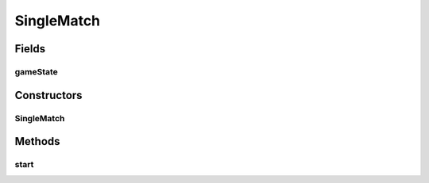 .. java:import:: it.unicam.cs.pa.mastermind.factories BreakerFactory

.. java:import:: it.unicam.cs.pa.mastermind.factories GameViewFactory

.. java:import:: it.unicam.cs.pa.mastermind.factories MakerFactory

.. java:import:: it.unicam.cs.pa.mastermind.players CodeBreaker

.. java:import:: it.unicam.cs.pa.mastermind.players CodeMaker

.. java:import:: it.unicam.cs.pa.mastermind.ui AnsiUtility

.. java:import:: it.unicam.cs.pa.mastermind.ui GameView

SingleMatch
===========

.. java:package:: it.unicam.cs.pa.mastermind.gamecore
   :noindex:

.. java:type:: public class SingleMatch

   \ **Responsabilità**\ : gestione dello svolgimento di una singola partita di gioco.

   :author: Francesco Pio Stelluti, Francesco Coppola

Fields
------
gameState
^^^^^^^^^

.. java:field::  MatchState gameState
   :outertype: SingleMatch

   Oggetto contenente informazioni relative al vincitore della partita in corso.

Constructors
------------
SingleMatch
^^^^^^^^^^^

.. java:constructor:: public SingleMatch(int sequenceLength, int attempts, GameViewFactory viewFactory, BreakerFactory bFactory, MakerFactory mFactory)
   :outertype: SingleMatch

   Costruttore di una singola partita

   :param sequenceLength: relativa alle sequenze di \ ``CodePegs``\  impiegate nella partita.
   :param attempts: massimi per il giocatore Breaker per indovinare.
   :param view: Istanza della particolare implementazione di \ ``InteractionView``\  scelta per l'istanza di partita in corso.
   :param bFactory: istanza della \ ``BreakerFavctory``\  relativa al giocatore \ ``CodeBreaker``\  selezionato per la partita.
   :param mFactory: istanza della \ ``MakerFactory``\  relativa al giocatore \ ``CodeMaker``\  selezionato per la partita.

Methods
-------
start
^^^^^

.. java:method:: public void start()
   :outertype: SingleMatch

   Avvio e gestione completa di una singola partita di gioco.

